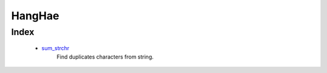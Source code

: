 HangHae
=======

Index
-----
   - sum_strchr_
      Find duplicates characters from string.

.. _sum_strchr: ./01_sum_strchr
